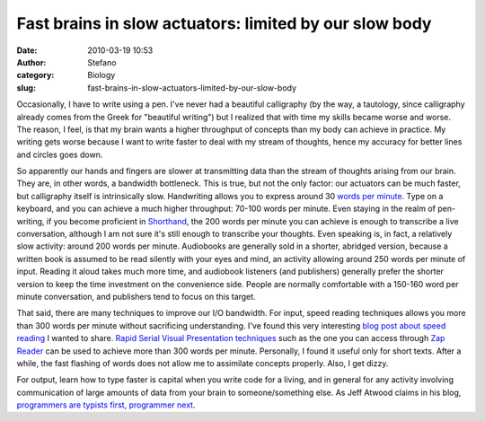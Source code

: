 Fast brains in slow actuators: limited by our slow body
#######################################################
:date: 2010-03-19 10:53
:author: Stefano
:category: Biology
:slug: fast-brains-in-slow-actuators-limited-by-our-slow-body

Occasionally, I have to write using a pen. I've never had a beautiful
calligraphy (by the way, a tautology, since calligraphy already comes
from the Greek for "beautiful writing") but I realized that with time my
skills became worse and worse. The reason, I feel, is that my brain
wants a higher throughput of concepts than my body can achieve in
practice. My writing gets worse because I want to write faster to deal
with my stream of thoughts, hence my accuracy for better lines and
circles goes down.

So apparently our hands and fingers are slower at transmitting data than
the stream of thoughts arising from our brain. They are, in other words,
a bandwidth bottleneck. This is true, but not the only factor: our
actuators can be much faster, but calligraphy itself is intrinsically
slow. Handwriting allows you to express around 30 `words per
minute <http://en.wikipedia.org/wiki/Words_per_minute>`_. Type on a
keyboard, and you can achieve a much higher throughput: 70-100 words per
minute. Even staying in the realm of pen-writing, if you become
proficient in `Shorthand <http://en.wikipedia.org/wiki/Shorthand>`_, the
200 words per minute you can achieve is enough to transcribe a live
conversation, although I am not sure it's still enough to transcribe
your thoughts. Even speaking is, in fact, a relatively slow activity:
around 200 words per minute. Audiobooks are generally sold in a shorter,
abridged version, because a written book is assumed to be read silently
with your eyes and mind, an activity allowing around 250 words per
minute of input. Reading it aloud takes much more time, and audiobook
listeners (and publishers) generally prefer the shorter version to keep
the time investment on the convenience side. People are normally
comfortable with a 150-160 word per minute conversation, and publishers
tend to focus on this target.

That said, there are many techniques to improve our I/O bandwidth. For
input, speed reading techniques allows you more than 300 words per
minute without sacrificing understanding. I've found this very
interesting `blog post about speed
reading <http://pianoer.wordpress.com/2006/02/05/speed-reading-techniques/>`_
I wanted to share. `Rapid Serial Visual Presentation
techniques <http://en.wikipedia.org/wiki/Rapid_Serial_Visual_Presentation>`_
such as the one you can access through `Zap
Reader <http://www.zapreader.com/>`_ can be used to achieve more than
300 words per minute. Personally, I found it useful only for short
texts. After a while, the fast flashing of words does not allow me to
assimilate concepts properly. Also, I get dizzy.

For output, learn how to type faster is capital when you write code for
a living, and in general for any activity involving communication of
large amounts of data from your brain to someone/something else. As Jeff
Atwood claims in his blog, `programmers are typists first, programmer
next <http://www.codinghorror.com/blog/2008/11/we-are-typists-first-programmers-second.html>`_.
